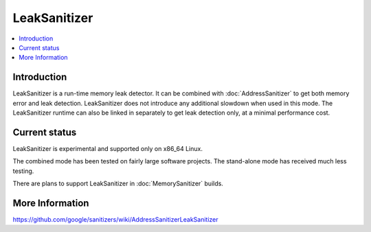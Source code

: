 ================
LeakSanitizer
================

.. contents::
   :local:

Introduction
============

LeakSanitizer is a run-time memory leak detector. It can be combined with
:doc:`AddressSanitizer` to get both memory error and leak detection.
LeakSanitizer does not introduce any additional slowdown when used in this mode.
The LeakSanitizer runtime can also be linked in separately to get leak detection
only, at a minimal performance cost.

Current status
==============

LeakSanitizer is experimental and supported only on x86\_64 Linux.

The combined mode has been tested on fairly large software projects. The
stand-alone mode has received much less testing.

There are plans to support LeakSanitizer in :doc:`MemorySanitizer` builds.

More Information
================

`<https://github.com/google/sanitizers/wiki/AddressSanitizerLeakSanitizer>`_
